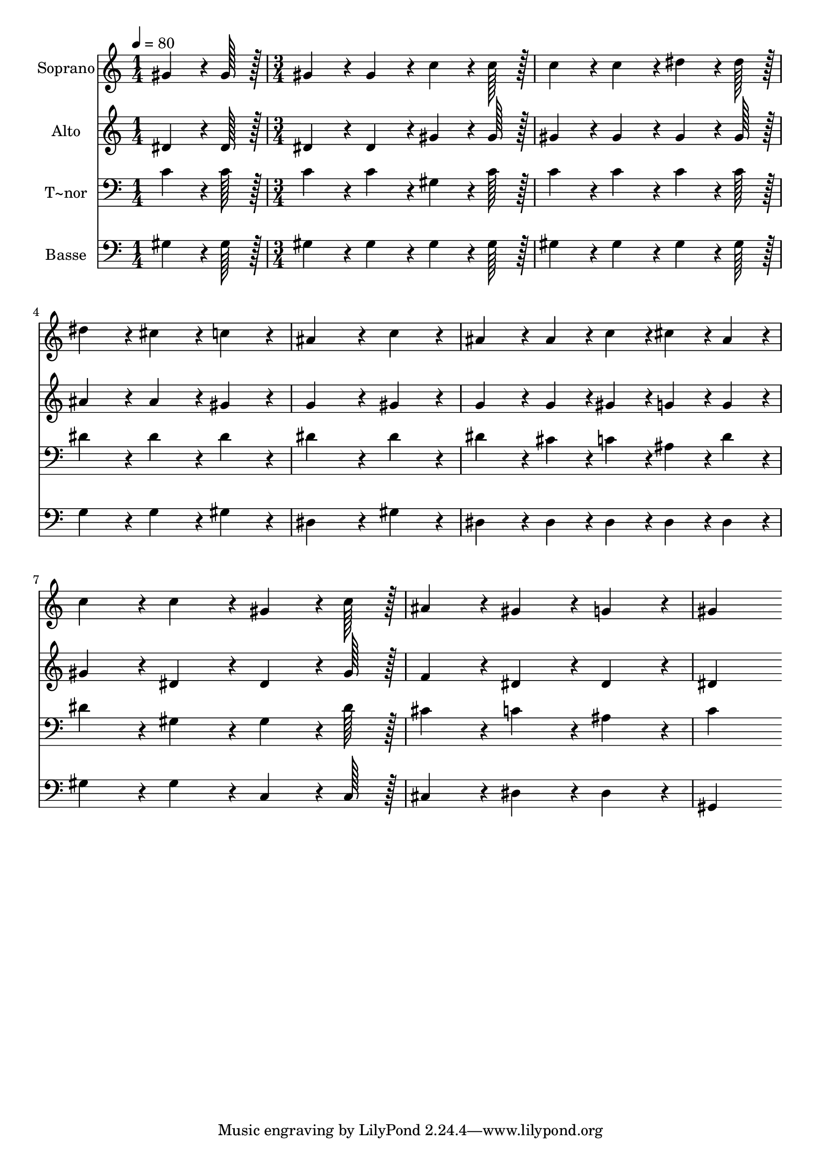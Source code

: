 % Lily was here -- automatically converted by c:/Program Files (x86)/LilyPond/usr/bin/midi2ly.py from output/252.mid
\version "2.14.0"

\layout {
  \context {
    \Voice
    \remove "Note_heads_engraver"
    \consists "Completion_heads_engraver"
    \remove "Rest_engraver"
    \consists "Completion_rest_engraver"
  }
}

trackAchannelA = {
  
  \time 1/4 
  
  \tempo 4 = 80 
  \skip 4 
  | % 2
  
  \time 3/4 
  
}

trackA = <<
  \context Voice = voiceA \trackAchannelA
>>


trackBchannelA = {
  
  \set Staff.instrumentName = "Soprano"
  
  \time 1/4 
  
  \tempo 4 = 80 
  \skip 4 
  | % 2
  
  \time 3/4 
  
}

trackBchannelB = \relative c {
  gis''4*64/96 r4*8/96 gis128*7 r128 gis4*86/96 r4*10/96 gis4*86/96 
  r4*10/96 
  | % 2
  c4*64/96 r4*8/96 c128*7 r128 c4*86/96 r4*10/96 c4*86/96 r4*10/96 
  | % 3
  dis4*64/96 r4*8/96 dis128*7 r128 dis4*86/96 r4*10/96 cis4*86/96 
  r4*10/96 
  | % 4
  c4*86/96 r4*10/96 ais4*172/96 r4*20/96 
  | % 5
  c4*86/96 r4*10/96 ais4*86/96 r4*10/96 ais4*43/96 r4*5/96 c4*43/96 
  r4*5/96 
  | % 6
  cis4*43/96 r4*5/96 ais4*43/96 r4*5/96 c4*86/96 r4*10/96 c4*86/96 
  r4*10/96 
  | % 7
  gis4*64/96 r4*8/96 c128*7 r128 ais4*86/96 r4*10/96 gis4*86/96 
  r4*10/96 
  | % 8
  g4*86/96 r4*10/96 gis4*259/96 
}

trackB = <<
  \context Voice = voiceA \trackBchannelA
  \context Voice = voiceB \trackBchannelB
>>


trackCchannelA = {
  
  \set Staff.instrumentName = "Alto"
  
  \time 1/4 
  
  \tempo 4 = 80 
  \skip 4 
  | % 2
  
  \time 3/4 
  
}

trackCchannelB = \relative c {
  dis'4*64/96 r4*8/96 dis128*7 r128 dis4*86/96 r4*10/96 dis4*86/96 
  r4*10/96 
  | % 2
  gis4*64/96 r4*8/96 gis128*7 r128 gis4*86/96 r4*10/96 gis4*86/96 
  r4*10/96 
  | % 3
  gis4*64/96 r4*8/96 gis128*7 r128 ais4*86/96 r4*10/96 ais4*86/96 
  r4*10/96 
  | % 4
  gis4*86/96 r4*10/96 g4*172/96 r4*20/96 
  | % 5
  gis4*86/96 r4*10/96 g4*86/96 r4*10/96 g4*43/96 r4*5/96 gis4*43/96 
  r4*5/96 
  | % 6
  g4*43/96 r4*5/96 g4*43/96 r4*5/96 gis4*86/96 r4*10/96 dis4*86/96 
  r4*10/96 
  | % 7
  dis4*64/96 r4*8/96 gis128*7 r128 f4*86/96 r4*10/96 dis4*86/96 
  r4*10/96 
  | % 8
  dis4*86/96 r4*10/96 dis4*259/96 
}

trackC = <<
  \context Voice = voiceA \trackCchannelA
  \context Voice = voiceB \trackCchannelB
>>


trackDchannelA = {
  
  \set Staff.instrumentName = "T~nor"
  
  \time 1/4 
  
  \tempo 4 = 80 
  \skip 4 
  | % 2
  
  \time 3/4 
  
}

trackDchannelB = \relative c {
  c'4*64/96 r4*8/96 c128*7 r128 c4*86/96 r4*10/96 c4*86/96 r4*10/96 
  | % 2
  gis4*64/96 r4*8/96 c128*7 r128 c4*86/96 r4*10/96 c4*86/96 r4*10/96 
  | % 3
  c4*64/96 r4*8/96 c128*7 r128 dis4*86/96 r4*10/96 dis4*86/96 
  r4*10/96 
  | % 4
  dis4*86/96 r4*10/96 dis4*172/96 r4*20/96 
  | % 5
  dis4*86/96 r4*10/96 dis4*86/96 r4*10/96 cis4*43/96 r4*5/96 c4*43/96 
  r4*5/96 
  | % 6
  ais4*43/96 r4*5/96 dis4*43/96 r4*5/96 dis4*86/96 r4*10/96 gis,4*86/96 
  r4*10/96 
  | % 7
  gis4*64/96 r4*8/96 dis'128*7 r128 cis4*86/96 r4*10/96 c4*86/96 
  r4*10/96 
  | % 8
  ais4*86/96 r4*10/96 c4*259/96 
}

trackD = <<

  \clef bass
  
  \context Voice = voiceA \trackDchannelA
  \context Voice = voiceB \trackDchannelB
>>


trackEchannelA = {
  
  \set Staff.instrumentName = "Basse"
  
  \time 1/4 
  
  \tempo 4 = 80 
  \skip 4 
  | % 2
  
  \time 3/4 
  
}

trackEchannelB = \relative c {
  gis'4*64/96 r4*8/96 gis128*7 r128 gis4*86/96 r4*10/96 gis4*86/96 
  r4*10/96 
  | % 2
  gis4*64/96 r4*8/96 gis128*7 r128 gis4*86/96 r4*10/96 gis4*86/96 
  r4*10/96 
  | % 3
  gis4*64/96 r4*8/96 gis128*7 r128 g4*86/96 r4*10/96 g4*86/96 
  r4*10/96 
  | % 4
  gis4*86/96 r4*10/96 dis4*172/96 r4*20/96 
  | % 5
  gis4*86/96 r4*10/96 dis4*86/96 r4*10/96 dis4*43/96 r4*5/96 dis4*43/96 
  r4*5/96 
  | % 6
  dis4*43/96 r4*5/96 dis4*43/96 r4*5/96 gis4*86/96 r4*10/96 gis4*86/96 
  r4*10/96 
  | % 7
  c,4*64/96 r4*8/96 c128*7 r128 cis4*86/96 r4*10/96 dis4*86/96 
  r4*10/96 
  | % 8
  dis4*86/96 r4*10/96 gis,4*259/96 
}

trackE = <<

  \clef bass
  
  \context Voice = voiceA \trackEchannelA
  \context Voice = voiceB \trackEchannelB
>>


\score {
  <<
    \context Staff=trackB \trackA
    \context Staff=trackB \trackB
    \context Staff=trackC \trackA
    \context Staff=trackC \trackC
    \context Staff=trackD \trackA
    \context Staff=trackD \trackD
    \context Staff=trackE \trackA
    \context Staff=trackE \trackE
  >>
  \layout {}
  \midi {}
}
